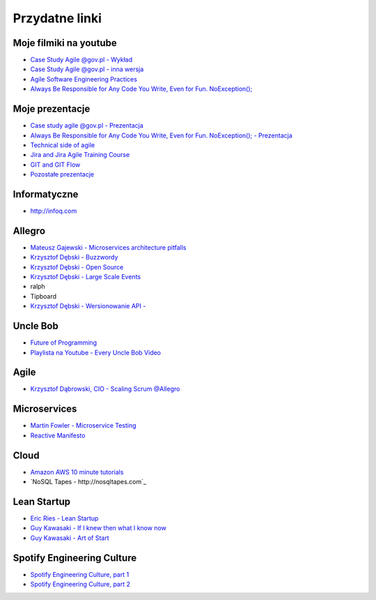 Przydatne linki
===============

Moje filmiki na youtube
-----------------------
- `Case Study Agile @gov.pl - Wykład <https://www.youtube.com/watch?v=9dRcwcoO4K4&index=2&list=PLv4THqSPE6meiiIfVATt1W4RgEu57Q_Qg>`_
- `Case Study Agile @gov.pl - inna wersja <https://www.youtube.com/watch?v=BX4LPkEs7U0&index=4&list=PLv4THqSPE6meiiIfVATt1W4RgEu57Q_Qg>`_
- `Agile Software Engineering Practices <https://www.youtube.com/watch?v=Ez5XWaY3Ywk&list=PLv4THqSPE6meiiIfVATt1W4RgEu57Q_Qg&index=6>`_
- `Always Be Responsible for Any Code You Write, Even for Fun. NoException(); <https://www.youtube.com/watch?v=mBgwObIWc_g&index=7&list=PLv4THqSPE6meiiIfVATt1W4RgEu57Q_Qg>`_

Moje prezentacje
----------------
- `Case study agile @gov.pl - Prezentacja <https://www.slideshare.net/mattharasymczuk/agile-govpl>`_
- `Always Be Responsible for Any Code You Write, Even for Fun. NoException(); - Prezentacja <https://www.slideshare.net/mattharasymczuk/always-be-responsible-for-any-code-you-write-even-for-fun-noexception>`_
- `Technical side of agile <https://www.slideshare.net/mattharasymczuk/technical-side-of-agile>`_
- `Jira and Jira Agile Training Course <https://www.slideshare.net/mattharasymczuk/jira-and-jira-agile-training-course>`_
- `GIT and GIT Flow <https://www.slideshare.net/mattharasymczuk/git-69488776>`_

- `Pozostałe prezentacje <https://www.slideshare.net/mattharasymczuk/presentations>`_

Informatyczne
-------------
- http://infoq.com


Allegro
-------
- `Mateusz Gajewski - Microservices architecture pitfalls <https://www.youtube.com/watch?v=yxZm0Fhn9Tk>`_
- `Krzysztof Dębski - Buzzwordy <https://www.youtube.com/watch?v=wOSQegt_nI8>`_
- `Krzysztof Dębski - Open Source <https://www.youtube.com/watch?v=F5Z6mqE-uVg>`_
- `Krzysztof Dębski - Large Scale Events <https://www.youtube.com/watch?v=SrT-amJgTTc>`_
- ralph
- Tipboard
- `Krzysztof Dębski - Wersionowanie API - <http://allegro.tech/2015/01/Content-headers-or-how-to-version-api.html>`_

Uncle Bob
---------
- `Future of Programming <https://www.youtube.com/watch?v=ecIWPzGEbFc>`_
- `Playlista na Youtube - Every Uncle Bob Video <https://www.youtube.com/watch?v=Vx0jNFW0uJA&list=PLcr1-V2ySv4Tf_xSLj2MbQZr78fUVQAua>`_

Agile
-----
- `Krzysztof Dąbrowski, CIO - Scaling Scrum @Allegro <https://www.youtube.com/watch?v=X2xuROuGBUk>`_

Microservices
-------------
- `Martin Fowler - Microservice Testing <https://martinfowler.com/articles/microservice-testing/>`_
- `Reactive Manifesto <http://www.reactivemanifesto.org>`_

Cloud
-----
- `Amazon AWS 10 minute tutorials <https://aws.amazon.com/getting-started/tutorials/>`_
- `NoSQL Tapes - http://nosqltapes.com`_


Lean Startup
------------
- `Eric Ries - Lean Startup <https://www.youtube.com/watch?v=fEvKo90qBns>`_
- `Guy Kawasaki - If I knew then what I know now <https://www.youtube.com/watch?v=eF3ETXzVm-g>`_
- `Guy Kawasaki - Art of Start <https://www.youtube.com/watch?v=7mEQ0ono8mg>`_

Spotify Engineering Culture
---------------------------
- `Spotify Engineering Culture, part 1 <https://vimeo.com/85490944>`_
- `Spotify Engineering Culture, part 2 <https://vimeo.com/94950270>`_

